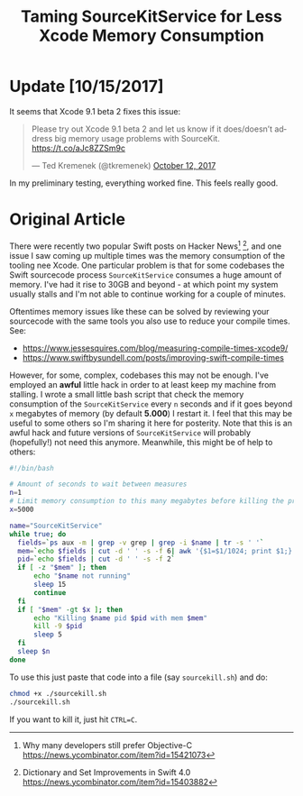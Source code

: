 #+title: Taming SourceKitService for Less Xcode Memory Consumption
#+tags: swift cocoa ios
#+keywords: xcode sourcekit swift SourceKitService
#+summary: Taming SourceKitService for less Xcode memory consumption
#+description: Taming SourceKitService for less Xcode memory consumption
#+OPTIONS: toc:nil

* Update [10/15/2017]

It seems that Xcode 9.1 beta 2 fixes this issue:

#+BEGIN_HTML
<blockquote class="twitter-tweet" data-lang="en"><p lang="en" dir="ltr">Please try out Xcode 9.1 beta 2 and let us know if it does/doesn’t address big memory usage problems with SourceKit. <a href="https://t.co/aJc8ZZSm9c">https://t.co/aJc8ZZSm9c</a></p>&mdash; Ted Kremenek (@tkremenek) <a href="https://twitter.com/tkremenek/status/918354948487655424?ref_src=twsrc%5Etfw">October 12, 2017</a></blockquote> <script async src="//platform.twitter.com/widgets.js" charset="utf-8"></script>
#+END_HTML

In my preliminary testing, everything worked fine. This feels really good.

* Original Article

There were recently two popular Swift posts on Hacker News[fn:: Why many developers still prefer Objective-C https://news.ycombinator.com/item?id=15421073] [fn:: Dictionary and Set Improvements in Swift 4.0 https://news.ycombinator.com/item?id=15403882], and one issue I saw coming up multiple times was the memory consumption of the tooling nee Xcode. One particular problem is that for some codebases the Swift sourcecode process =SourceKitService= consumes a huge amount of memory. I've had it rise to 30GB and beyond - at which point my system usually stalls and I'm not able to continue working for a couple of minutes.

Oftentimes memory issues like these can be solved by reviewing your sourcecode with the same tools you also use to reduce your compile times. See:

- https://www.jessesquires.com/blog/measuring-compile-times-xcode9/
- https://www.swiftbysundell.com/posts/improving-swift-compile-times

However, for some, complex, codebases this may not be enough. I've employed an *awful* little hack in order to at least keep my machine from stalling. I wrote a small little bash script that check the memory consumption of the =SourceKitService= every =n= seconds and if it goes beyond =x= megabytes of memory (by default *5.000*) I restart it. I feel that this may be useful to some others so I'm sharing it here for posterity. Note that this is an awful hack and future versions of =SourceKitService= will probably (hopefully!) not need this anymore. Meanwhile, this might be of help to others:

#+BEGIN_SRC bash
#!/bin/bash

# Amount of seconds to wait between measures
n=1
# Limit memory consumption to this many megabytes before killing the process
x=5000

name="SourceKitService"
while true; do 
  fields=`ps aux -m | grep -v grep | grep -i $name | tr -s ' '`
  mem=`echo $fields | cut -d ' ' -s -f 6| awk '{$1=$1/1024; print $1;}' | cut -d '.' -f 1`
  pid=`echo $fields | cut -d ' ' -s -f 2`
  if [ -z "$mem" ]; then
      echo "$name not running"
      sleep 15
      continue
  fi
  if [ "$mem" -gt $x ]; then
      echo "Killing $name pid $pid with mem $mem"
      kill -9 $pid
      sleep 5
  fi
  sleep $n
done
#+END_SRC

To use this just paste that code into a file (say =sourcekill.sh=) and do:

#+BEGIN_SRC bash
chmod +x ./sourcekill.sh
./sourcekill.sh
#+END_SRC

If you want to kill it, just hit =CTRL=C=.
